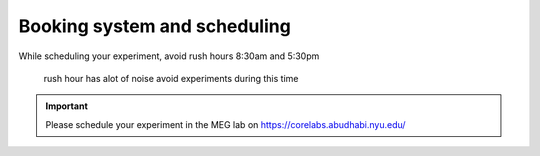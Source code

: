 Booking system and scheduling
-----------------------------

While scheduling your experiment, avoid rush hours 8:30am and 5:30pm

 rush hour has alot of noise avoid experiments during this time

.. important::
   Please schedule your experiment in the MEG lab on `https://corelabs.abudhabi.nyu.edu/ <https://corelabs.abudhabi.nyu.edu/>`_
